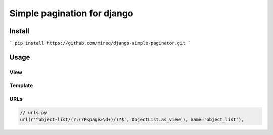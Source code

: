 ============================
Simple pagination for django
============================

Install
-------

```
pip install https://github.com/mireq/django-simple-paginator.git
```

Usage
-----

View
^^^^

.. code:: python
	// views.py

	from django_simple_paginator import Paginator

	// ...

	class ObjectList(ListView):
		paginator_class = Paginator
		paginate_by = 10
		// model = ...

Template
^^^^^^^^

.. code:: html
	<!-- object_list.html -->
	{% load paginator_tags %}

	<ul>
		{% for object in object_list %}
			<li>{{ object }}</li>
		{% endfor %}
	</ul>

	<div class="pagination">{% pagination %}</div>

URLs
^^^^

.. code:: python

	// urls.py
	url(r'^object-list/(?:(?P<page>\d+)/)?$', ObjectList.as_view(), name='object_list'),
